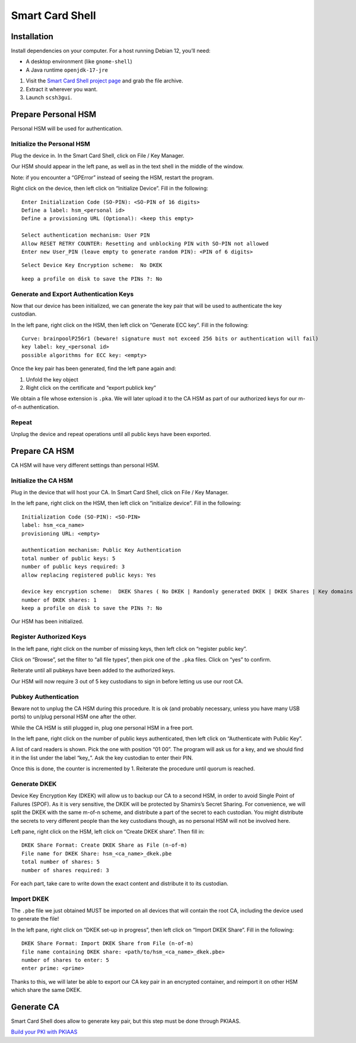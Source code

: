 Smart Card Shell
================

Installation
------------

Install dependencies on your computer. For a host running Debian 12,
you’ll need:

* A desktop environment (like ``gnome-shell``)
* A Java runtime ``openjdk-17-jre``

#. Visit the `Smart Card Shell project page <https://www.openscdp.org/scsh3/download.html>`__ and grab the file archive.
#. Extract it wherever you want.
#. Launch ``scsh3gui``.

Prepare Personal HSM
--------------------

Personal HSM will be used for authentication.

Initialize the Personal HSM
~~~~~~~~~~~~~~~~~~~~~~~~~~~

Plug the device in. In the Smart Card Shell, click on File / Key Manager.

Our HSM should appear in the left pane, as well as in the text shell in
the middle of the window.

Note: if you encounter a “GPError” instead of seeing the HSM, restart
the program.

Right click on the device, then left click on “Initialize Device”. Fill
in the following:

::

   Enter Initialization Code (SO-PIN): <SO-PIN of 16 digits>
   Define a label: hsm_<personal id>
   Define a provisioning URL (Optional): <keep this empty>

   Select authentication mechanism: User PIN
   Allow RESET RETRY COUNTER: Resetting and unblocking PIN with SO-PIN not allowed
   Enter new User_PIN (leave empty to generate random PIN): <PIN of 6 digits>

::

   Select Device Key Encryption scheme:  No DKEK

::

   keep a profile on disk to save the PINs ?: No

Generate and Export Authentication Keys
~~~~~~~~~~~~~~~~~~~~~~~~~~~~~~~~~~~~~~~

Now that our device has been initialized, we can generate the key pair
that will be used to authenticate the key custodian.

In the left pane, right click on the HSM, then left click on “Generate
ECC key”. Fill in the following:

::

   Curve: brainpoolP256r1 (beware! signature must not exceed 256 bits or authentication will fail)
   key label: key_<personal id>
   possible algorithms for ECC key: <empty>

Once the key pair has been generated, find the left pane again and:

#. Unfold the key object
#. Right click on the certificate and “export publick key”

We obtain a file whose extension is ``.pka``. We will later upload it to
the CA HSM as part of our authorized keys for our m-of-n authentication.

Repeat
~~~~~~

Unplug the device and repeat operations until all public keys have been
exported.

Prepare CA HSM
--------------

CA HSM will have very different settings than personal HSM.

Initialize the CA HSM
~~~~~~~~~~~~~~~~~~~~~

Plug in the device that will host your CA. In Smart Card Shell, click on
File / Key Manager.

In the left pane, right click on the HSM, then left click on “initialize
device”. Fill in the following:

::

   Initialization Code (SO-PIN): <SO-PIN>
   label: hsm_<ca_name>
   provisioning URL: <empty>

   authentication mechanism: Public Key Authentication
   total number of public keys: 5
   number of public keys required: 3
   allow replacing registered public keys: Yes

   device key encryption scheme:  DKEK Shares ( No DKEK | Randomly generated DKEK | DKEK Shares | Key domains )
   number of DKEK shares: 1
   keep a profile on disk to save the PINs ?: No

Our HSM has been initialized.

Register Authorized Keys
~~~~~~~~~~~~~~~~~~~~~~~~

In the left pane, right click on the number of missing keys, then left
click on “register public key”.

Click on “Browse”, set the filter to “all file types”, then pick one of
the ``.pka`` files. Click on “yes” to confirm.

Reiterate until all pubkeys have been added to the authorized keys.

Our HSM will now require 3 out of 5 key custodians to sign in before
letting us use our root CA.

Pubkey Authentication
~~~~~~~~~~~~~~~~~~~~~

Beware not to unplug the CA HSM during this procedure. It is ok (and
probably necessary, unless you have many USB ports) to un/plug personal
HSM one after the other.

While the CA HSM is still plugged in, plug one personal HSM in a free
port.

In the left pane, right click on the number of public keys
authenticated, then left click on “Authenticate with Public Key”.

A list of card readers is shown. Pick the one with position “01 00”. The
program will ask us for a key, and we should find it in the list under
the label “key\_”. Ask the key custodian to enter their PIN.

Once this is done, the counter is incremented by 1. Reiterate the
procedure until quorum is reached.

Generate DKEK
~~~~~~~~~~~~~

Device Key Encryption Key (DKEK) will allow us to backup our CA to a
second HSM, in order to avoid Single Point of Failures (SPOF). As it is
very sensitive, the DKEK will be protected by Shamirs’s Secret Sharing.
For convenience, we will split the DKEK with the same m-of-n scheme, and
distribute a part of the secret to each custodian. You might distribute
the secrets to very different people than the key custodians though, as
no personal HSM will not be involved here.

Left pane, right click on the HSM, left click on “Create DKEK share”.
Then fill in:

::

   DKEK Share Format: Create DKEK Share as File (n-of-m)
   File name for DKEK Share: hsm_<ca_name>_dkek.pbe
   total number of shares: 5
   number of shares required: 3

For each part, take care to write down the exact content and distribute
it to its custodian.

Import DKEK
~~~~~~~~~~~

The ``.pbe`` file we just obtained MUST be imported on all devices that
will contain the root CA, including the device used to generate the
file!

In the left pane, right click on “DKEK set-up in progress”, then left
click on “Import DKEK Share”. Fill in the following:

::

   DKEK Share Format: Import DKEK Share from File (n-of-m)
   file name containing DKEK share: <path/to/hsm_<ca_name>_dkek.pbe>
   number of shares to enter: 5
   enter prime: <prime>

Thanks to this, we will later be able to export our CA key pair in an
encrypted container, and reimport it on other HSM which share the same
DKEK.

Generate CA
-----------

Smart Card Shell does allow to generate key pair, but this step must be
done through PKIAAS.

`Build your PKI with PKIAAS <pkiaas>`__

